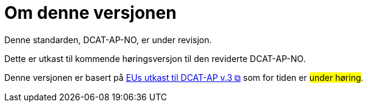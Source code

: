 = Om denne versjonen

Denne standarden, DCAT-AP-NO, er under revisjon.

Dette er utkast til kommende høringsversjon til den reviderte DCAT-AP-NO. 

Denne versjonen er basert på https://semiceu.github.io/DCAT-AP/releases/3.0.0-draft/[EUs utkast til DCAT-AP v.3 &#x29C9;, window="_blank", role="ext-link"] som for tiden er #under høring#. 

